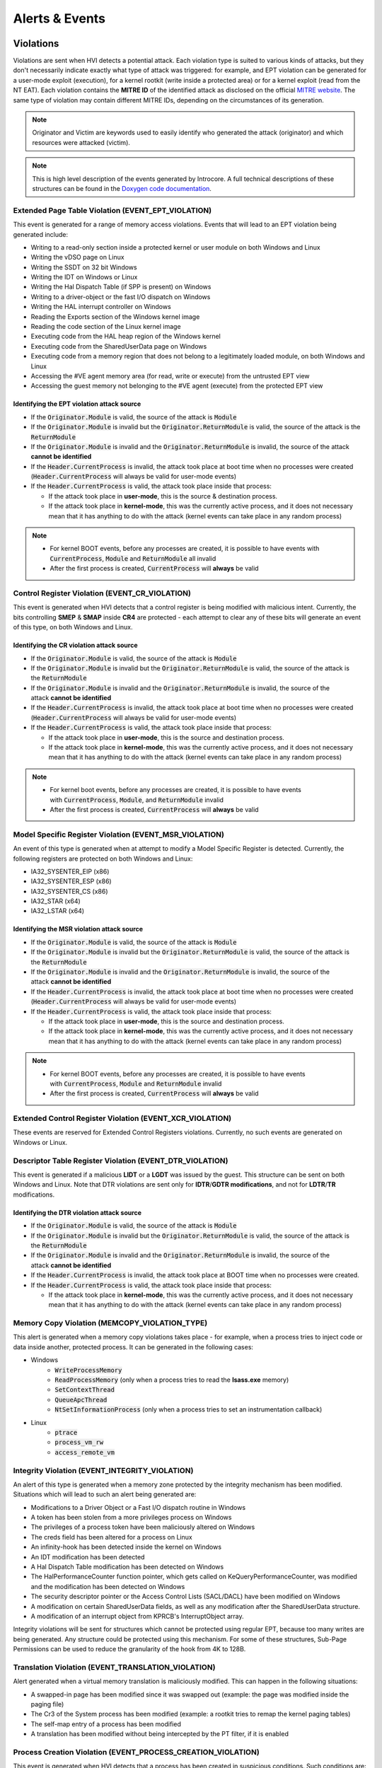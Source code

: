 ===============
Alerts & Events
===============

Violations
==========

Violations are sent when HVI detects a potential attack. Each violation type is suited to various kinds of attacks, but they don't necessarily indicate exactly what type of attack was triggered: for example, and EPT violation can be generated for a user-mode exploit (execution), for a kernel rootkit (write inside a protected area) or for a kernel exploit (read from the NT EAT). 
Each violation contains the **MITRE ID** of the identified attack as disclosed on the official `MITRE website <https://attack.mitre.org/>`__. The same type of violation may contain different MITRE IDs, depending on the circumstances of its generation.

.. note::
    Originator and Victim are keywords used to easily identify who generated the attack (originator) and which resources were attacked (victim).

.. note::
    This is high level description of the events generated by Introcore. A full technical descriptions of these structures can be found in the `Doxygen code documentation <../_static/doxygen/html/index.html>`_.

Extended Page Table Violation (EVENT_EPT_VIOLATION)
---------------------------------------------------

This event is generated for a range of memory access violations. 
Events that will lead to an EPT violation being generated include:

- Writing to a read-only section inside a protected kernel or user module on both Windows and Linux
- Writing the vDSO page on Linux
- Writing the SSDT on 32 bit Windows
- Writing the IDT on Windows or Linux
- Writing the Hal Dispatch Table (if SPP is present) on Windows
- Writing to a driver-object or the fast I/O dispatch on Windows
- Writing the HAL interrupt controller on Windows
- Reading the Exports section of the Windows kernel image
- Reading the code section of the Linux kernel image
- Executing code from the HAL heap region of the Windows kernel
- Executing code from the SharedUserData page on Windows
- Executing code from a memory region that does not belong to a legitimately loaded module, on both Windows and Linux
- Accessing the #VE agent memory area (for read, write or execute) from the untrusted EPT view
- Accessing the guest memory not belonging to the #VE agent (execute) from the protected EPT view

Identifying the EPT violation attack source
~~~~~~~~~~~~~~~~~~~~~~~~~~~~~~~~~~~~~~~~~~~

- If the :code:`Originator.Module` is valid, the source of the attack is :code:`Module`
- If the :code:`Originator.Module` is invalid but the :code:`Originator.ReturnModule` is valid, the source of the attack is the :code:`ReturnModule`
- If the :code:`Originator.Module` is invalid and the :code:`Originator.ReturnModule` is invalid, the source of the attack **cannot be identified**
- If the :code:`Header.CurrentProcess` is invalid, the attack took place at boot time when no processes were created (:code:`Header.CurrentProcess` will always be valid for user-mode events)
- If the :code:`Header.CurrentProcess` is valid, the attack took place inside that process:

  - If the attack took place in **user-mode**, this is the source & destination process. 
  - If the attack took place in **kernel-mode**, this was the currently active process, and it does not necessary mean that it has anything to do with the attack (kernel events can take place in any random process)

.. note::
    - For kernel BOOT events, before any processes are created, it is possible to have events with :code:`CurrentProcess`, :code:`Module` and :code:`ReturnModule` all invalid
    - After the first process is created, :code:`CurrentProcess` will **always** be valid

Control Register Violation (EVENT_CR_VIOLATION)
-----------------------------------------------

This event is generated when HVI detects that a control register is being modified with malicious intent.
Currently, the bits controlling **SMEP** & **SMAP** inside **CR4** are protected - each attempt to clear any of these bits will generate an event of this type, on both Windows and Linux.

Identifying the CR violation attack source
~~~~~~~~~~~~~~~~~~~~~~~~~~~~~~~~~~~~~~~~~~

- If the :code:`Originator.Module` is valid, the source of the attack is :code:`Module`
- If the :code:`Originator.Module` is invalid but the :code:`Originator.ReturnModule` is valid, the source of the attack is the :code:`ReturnModule`
- If the :code:`Originator.Module` is invalid and the :code:`Originator.ReturnModule` is invalid, the source of the attack **cannot be identified**
- If the :code:`Header.CurrentProcess` is invalid, the attack took place at boot time when no processes were created (:code:`Header.CurrentProcess` will always be valid for user-mode events)
- If the :code:`Header.CurrentProcess` is valid, the attack took place inside that process:

  - If the attack took place in **user-mode**, this is the source and destination process. 
  - If the attack took place in **kernel-mode**, this was the currently active process, and it does not necessary mean that it has anything to do with the attack (kernel events can take place in any random process)

.. note::
    - For kernel boot events, before any processes are created, it is possible to have events with :code:`CurrentProcess`, :code:`Module`, and :code:`ReturnModule` invalid
    - After the first process is created, :code:`CurrentProcess` will **always** be valid

Model Specific Register Violation (EVENT_MSR_VIOLATION)
-------------------------------------------------------

An event of this type is generated when at attempt to modify a Model Specific Register is detected.
Currently, the following registers are protected on both Windows and Linux:

- IA32_SYSENTER_EIP (x86)
- IA32_SYSENTER_ESP (x86)
- IA32_SYSENTER_CS (x86)
- IA32_STAR (x64)
- IA32_LSTAR (x64)

Identifying the MSR violation attack source
~~~~~~~~~~~~~~~~~~~~~~~~~~~~~~~~~~~~~~~~~~~

- If the :code:`Originator.Module` is valid, the source of the attack is :code:`Module`
- If the :code:`Originator.Module` is invalid but the :code:`Originator.ReturnModule` is valid, the source of the attack is the :code:`ReturnModule`
- If the :code:`Originator.Module` is invalid and the :code:`Originator.ReturnModule` is invalid, the source of the attack **cannot be identified**
- If the :code:`Header.CurrentProcess` is invalid, the attack took place at boot time when no processes were created (:code:`Header.CurrentProcess` will always be valid for user-mode events)
- If the :code:`Header.CurrentProcess` is valid, the attack took place inside that process: 

  - If the attack took place in **user-mode**, this is the source and destination process. 
  - If the attack took place in **kernel-mode**, this was the currently active process, and it does not necessary mean that it has anything to do with the attack (kernel events can take place in any random process)

.. note::

    - For kernel BOOT events, before any processes are created, it is possible to have events with :code:`CurrentProcess`, :code:`Module` and :code:`ReturnModule` invalid
    - After the first process is created, :code:`CurrentProcess` will **always** be valid

Extended Control Register Violation (EVENT_XCR_VIOLATION)
---------------------------------------------------------

These events are reserved for Extended Control Registers violations. Currently, no such events are generated on Windows or Linux.

Descriptor Table Register Violation (EVENT_DTR_VIOLATION)
-----------------------------------------------------------

This event is generated if a malicious **LIDT** or a **LGDT** was issued by the guest. This structure can be sent on both Windows and Linux. Note that DTR violations are sent only for **IDTR**/**GDTR modifications**, and not for **LDTR**/**TR** modifications.

Identifying the DTR violation attack source
~~~~~~~~~~~~~~~~~~~~~~~~~~~~~~~~~~~~~~~~~~~

- If the :code:`Originator.Module` is valid, the source of the attack is :code:`Module`
- If the :code:`Originator.Module` is invalid but the :code:`Originator.ReturnModule` is valid, the source of the attack is the :code:`ReturnModule`
- If the :code:`Originator.Module` is invalid and the :code:`Originator.ReturnModule` is invalid, the source of the attack **cannot be identified**
- If the :code:`Header.CurrentProcess` is invalid, the attack took place at BOOT time when no processes were created.
- If the :code:`Header.CurrentProcess` is valid, the attack took place inside that process:

  - If the attack took place in **kernel-mode**, this was the currently active process, and it does not necessary mean that it has anything to do with the attack (kernel events can take place in any random process)

Memory Copy Violation (MEMCOPY_VIOLATION_TYPE)
----------------------------------------------

This alert is generated when a memory copy violations takes place - for example, when a process tries to inject code or data inside another, protected process.
It can be generated in the following cases:

- Windows
    - :code:`WriteProcessMemory`
    - :code:`ReadProcessMemory` (only when a process tries to read the **lsass.exe** memory)
    - :code:`SetContextThread`
    - :code:`QueueApcThread`
    - :code:`NtSetInformationProcess` (only when a process tries to set an instrumentation callback)

- Linux
    - :code:`ptrace`
    - :code:`process_vm_rw`
    - :code:`access_remote_vm`

Integrity Violation (EVENT_INTEGRITY_VIOLATION)
-----------------------------------------------

An alert of this type is generated when a memory zone protected by the integrity mechanism has been modified.
Situations which will lead to such an alert being generated are:

- Modifications to a Driver Object or a Fast I/O dispatch routine in Windows
- A token has been stolen from a more privileges process on Windows
- The privileges of a process token have been maliciously altered on Windows
- The creds field has been altered for a process on Linux
- An infinity-hook has been detected inside the kernel on Windows
- An IDT modification has been detected
- A Hal Dispatch Table modification has been detected on Windows
- The HalPerformanceCounter function pointer, which gets called on KeQueryPerformanceCounter, was modified and the modification has been detected on Windows
- The security descriptor pointer or the Access Control Lists (SACL/DACL) have been modified on Windows
- A modification on certain SharedUserData fields, as well as any modification after the SharedUserData structure.
- A modification of an interrupt object from KPRCB's InterruptObject array.

Integrity violations will be sent for structures which cannot be protected using regular EPT, because too many writes are being
generated. Any structure could be protected using this mechanism. For some of these structures, Sub-Page Permissions can be used to reduce the granularity of the hook from 4K to 128B.

Translation Violation (EVENT_TRANSLATION_VIOLATION)
---------------------------------------------------

Alert generated when a virtual memory translation is maliciously modified. 
This can happen in the following situations:

- A swapped-in page has been modified since it was swapped out (example: the page was modified inside the paging file)
- The Cr3 of the System process has been modified (example: a rootkit tries to remap the kernel paging tables)
- The self-map entry of a process has been modified
- A translation has been modified without being intercepted by the PT filter, if it is enabled

Process Creation Violation (EVENT_PROCESS_CREATION_VIOLATION)
-------------------------------------------------------------

This event is generated when HVI detects that a process has been created in suspicious conditions. Such conditions are:

- The parent process has the **PROC_OPT_PROT_PREVENT_CHILD_CREATION** flag enabled
- The parent process starts the child process with the debug-flag set
- The parent process has a pivoted stack
- The parent process has a stolen token, from a more privileged process
- The parent process contains heap-spray patterns
- The parent process has altered privileges
- The thread that created the process points to a shellcode

These process creation events represent the DPI - Deep Process Inspection protection technique, and except for the processes
with the **PROC_OPT_PROT_PREVENT_CHILD_CREATION** flag set, such alerts can be generated for any process, even for those which are not protected.

.. note::
    There is a clear hierarchy of events in this case, and if a process creation violates multiple rules, only one event is generated with that specific rule. The order is as follows:

    #. Checks done for the **PROC_OPT_PROT_PREVENT_CHILD_CREATION** protection flag
    #. Stolen token checks
    #. Token privileges checks
    #. Pivoted stack checks
    #. Debug flag checks
    #. Heap spray checks
    #. Thread shellcode checks
    #. Security descriptor pointer and ACLs checks

Module Load Violation (EVENT_MODULE_LOAD_VIOLATION)
---------------------------------------------------

This event is generated when HVI detects executions inside suspicious modules while they are loading. For example, this is the event generated in double agent detection & blocking, when a suspicious module loads before kernel32.dll.

Identifying the module load violation attack source
~~~~~~~~~~~~~~~~~~~~~~~~~~~~~~~~~~~~~~~~~~~~~~~~~~~

- If the :code:`Originator.Module` is valid, the source of the attack is :code:`Module`
- :code:`Originator.Module` should always be valid. :code:`Originator.ReturnModule` may be invalid.
- If the :code:`Header.CurrentProcess` is valid, the attack took place inside that process:

  - If the attack took place in **user-mode**, this is the source and destination process. Note that :code:`Header.CurrentProcess` should be equal to :code:`Victim`.

Engines Detection Violation (EVENT_ENGINES_DETECTION_VIOLATION)
---------------------------------------------------------------

This is a generic violation event generated when the engines report a detection for a buffer that has been sent by Introcore. For now, only the following types of buffers are scanned by Introcore using the engines:

- The command line of a process which has the **PROC_OPT_PROT_SCAN_CMD_LINE** (note that PowerShell.exe normally has this flag set)
- A memory region that has been executed inside the guest, outside a legitimately loaded module

Identifying engines detection the attack source
~~~~~~~~~~~~~~~~~~~~~~~~~~~~~~~~~~~~~~~~~~~~~~~

- If the :code:`Originator.Module` is valid, the source of the attack is :code:`Module`
- :code:`Originator.Module` should always be valid. :code:`Originator.ReturnModule` may be invalid.
- If the :code:`Header.CurrentProcess` is valid, the attack took place inside that process:

  - If the :code:`Header.Type` is :code:`introEngineNotificationCmdLine`, :code:`Header.CurrentProcess` is the parent process (the one that provided the malicious command line).
  - If the :code:`Header.Type` is :code:`introEngineNotificationCodeExecution` and the attack took place in **user-mode**, this is the source and destination process. Note that :code:`Header.CurrentProcess` should be equal to :code:`Victim`.

Events
======

Process Creation/Termination (EVENT_PROCESS_EVENT)
--------------------------------------------------

These are sent whenever a new process is created or terminated, on both Windows and Linux. This type of event is enabled using the **INTRO_OPT_ENABLE_MISC_EVENTS** option.

Module load/unload (EVENT_MODULE_EVENT)
---------------------------------------

These events are sent whenever a new kernel module is loaded or unloaded on both Windows and Linux. In addition, on Windows, such an event will be sent for user-mode modules as well, but only those loaded/unloaded from protected processes.
This type of event is enabled using the **INTRO_OPT_ENABLE_MISC_EVENTS** option. 

Agent events (EVENT_AGENT_ACTION)
---------------------------------

This event is used for communication with in-guest agents. The content is agent-specific.
More info about agents communication and injection flow can be found in the :ref:`Agents Architecture section <chapters/7-agents-architecture:Agents Architecture>`.

OS crash (EVENT_CRASH_EVENT)
----------------------------

This event is generated when a guest OS crashes (BSOD on Windows or panic on Linux).
This type of event is enabled using the **INTRO_OPT_ENABLE_MISC_EVENTS** option. 

User Mode Exception (EVENT_EXCEPTION_EVENT)
-------------------------------------------

This event is generated when an exception is generated inside a user mode process.
This type of event is enabled using the **INTRO_OPT_ENABLE_MISC_EVENTS** option. 

Connections (EVENT_CONNECTION_EVENT)
------------------------------------

This event describes a TCP/IP connection identified inside the guest.
The connection events are sent whenever an exploit is detected. 
